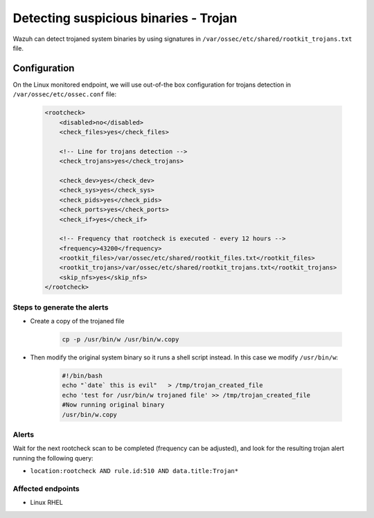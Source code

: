 .. _poc_trojan_detection:

Detecting suspicious binaries - Trojan
======================================

Wazuh can detect trojaned system binaries by using signatures in ``/var/ossec/etc/shared/rootkit_trojans.txt`` file.

Configuration
-------------

On the Linux monitored endpoint, we will use out-of-the box configuration for trojans detection in ``/var/ossec/etc/ossec.conf`` file:

    .. code-block:: XML

        <rootcheck>
            <disabled>no</disabled>
            <check_files>yes</check_files>
            
            <!-- Line for trojans detection -->
            <check_trojans>yes</check_trojans>
            
            <check_dev>yes</check_dev>
            <check_sys>yes</check_sys>
            <check_pids>yes</check_pids>
            <check_ports>yes</check_ports>
            <check_if>yes</check_if>
            
            <!-- Frequency that rootcheck is executed - every 12 hours -->
            <frequency>43200</frequency>
            <rootkit_files>/var/ossec/etc/shared/rootkit_files.txt</rootkit_files>
            <rootkit_trojans>/var/ossec/etc/shared/rootkit_trojans.txt</rootkit_trojans>
            <skip_nfs>yes</skip_nfs>
        </rootcheck>

Steps to generate the alerts
^^^^^^^^^^^^^^^^^^^^^^^^^^^^

- Create a copy of the trojaned file

    .. code-block:: XML

        cp -p /usr/bin/w /usr/bin/w.copy


- Then modify the original system binary so it runs a shell script instead. In this case we modify ``/usr/bin/w``:
  
    .. code-block:: console

        #!/bin/bash
        echo "`date` this is evil"   > /tmp/trojan_created_file
        echo 'test for /usr/bin/w trojaned file' >> /tmp/trojan_created_file
        #Now running original binary
        /usr/bin/w.copy


Alerts
^^^^^^

Wait for the next rootcheck scan to be completed (frequency can be adjusted), and look for the resulting trojan alert running the following query:

- ``location:rootcheck AND rule.id:510 AND data.title:Trojan*``

Affected endpoints
^^^^^^^^^^^^^^^^^^

- Linux RHEL
